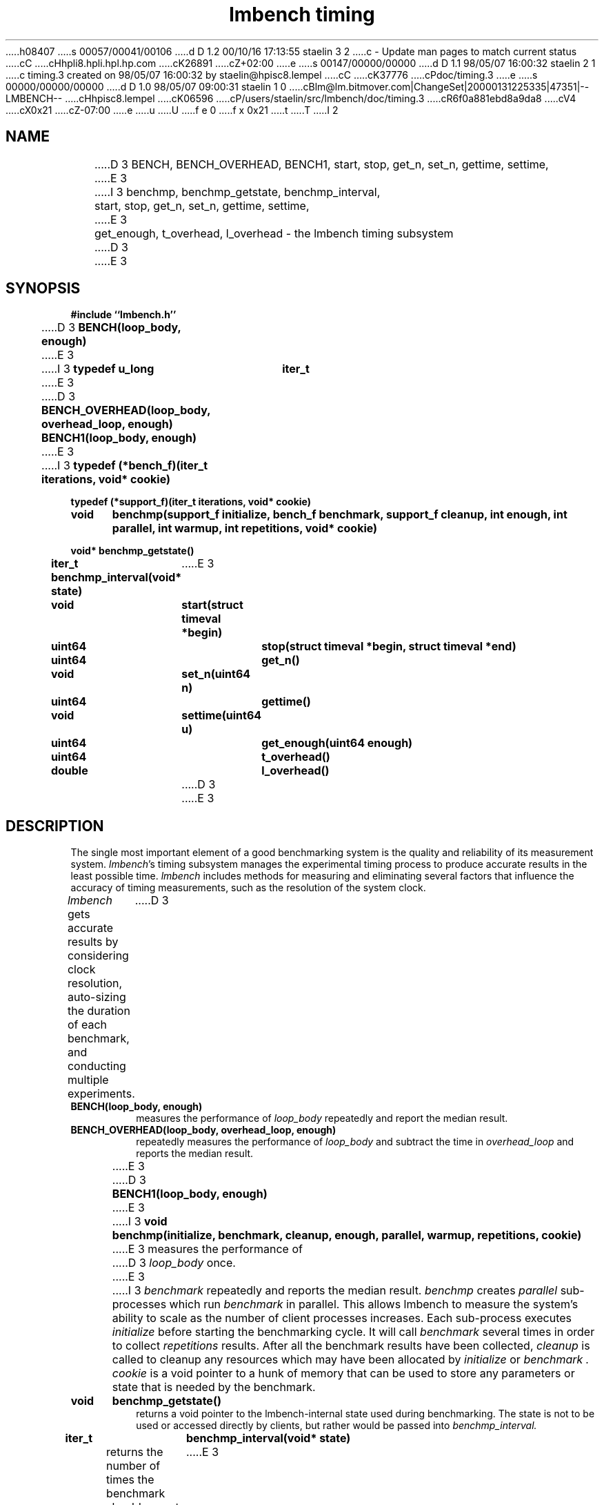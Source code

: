 h08407
s 00057/00041/00106
d D 1.2 00/10/16 17:13:55 staelin 3 2
c - Update man pages to match current status
cC
cHhpli8.hpli.hpl.hp.com
cK26891
cZ+02:00
e
s 00147/00000/00000
d D 1.1 98/05/07 16:00:32 staelin 2 1
c timing.3 created on 98/05/07 16:00:32 by staelin@hpisc8.lempel
cC
cK37776
cPdoc/timing.3
e
s 00000/00000/00000
d D 1.0 98/05/07 09:00:31 staelin 1 0
cBlm@lm.bitmover.com|ChangeSet|20000131225335|47351|--LMBENCH--
cHhpisc8.lempel
cK06596
cP/users/staelin/src/lmbench/doc/timing.3
cR6f0a881ebd8a9da8
cV4
cX0x21
cZ-07:00
e
u
U
f e 0
f x 0x21
t
T
I 2
.\"
.\" @(#)timing.man	2.0 98/04/24
.\"
.\"   timing - lmbench timing subsystem
.\"
.\"   Copyright (C) 1998  Carl Staelin and Larry McVoy
.\"   E-mail: staelin@hpl.hp.com
.\"
.TH "lmbench timing" 3 "$Date:$" "(c)1998 Larry McVoy" "LMBENCH"

.SH "NAME"
D 3
BENCH, BENCH_OVERHEAD, BENCH1, start, stop, get_n, set_n, gettime, settime,
E 3
I 3
benchmp, benchmp_getstate, benchmp_interval, 
	start, stop, get_n, set_n, gettime, settime,
E 3
	get_enough, t_overhead, l_overhead \- the lmbench timing subsystem
D 3

E 3
.SH "SYNOPSIS"
.B "#include ``lmbench.h''"
.LP
D 3
.B "BENCH(loop_body, enough)"
E 3
I 3
.B "typedef u_long	iter_t"
E 3
.LP
D 3
.B "BENCH_OVERHEAD(loop_body, overhead_loop, enough)"
.lP
.B "BENCH1(loop_body, enough)"
E 3
I 3
.B "typedef (*bench_f)(iter_t iterations, void* cookie)"
.LP
.B "typedef (*support_f)(iter_t iterations, void* cookie)"
.LP
.B "void	benchmp(support_f initialize, bench_f benchmark, support_f cleanup, int enough, int parallel, int warmup, int repetitions, void* cookie)"
.LP
.B "void* benchmp_getstate()"
.LP
.B "iter_t benchmp_interval(void* state)"
E 3
.LP
.B "void	start(struct timeval *begin)"
.LP
.B "uint64	stop(struct timeval *begin, struct timeval *end)"
.LP
.B "uint64	get_n()"
.LP
.B "void	set_n(uint64 n)"
.LP
.B "uint64	gettime()"
.LP
.B "void	settime(uint64 u)"
.LP
.B "uint64	get_enough(uint64 enough)"
.LP
.B "uint64	t_overhead()"
.LP
.B "double	l_overhead()"
D 3

E 3
.SH "DESCRIPTION"
The single most important element of a good benchmarking system is
the quality and reliability of its measurement system.  
.IR lmbench 's
timing subsystem manages the experimental timing process to produce
accurate results in the least possible time.  
.I lmbench 
includes methods for measuring and eliminating several factors that 
influence  the accuracy of timing measurements, such as the resolution 
of the system clock.
.LP
.I lmbench 
gets accurate results by considering clock resolution, 
auto-sizing the duration of each benchmark, and conducting multiple
experiments.  
D 3

.TP
.B "BENCH(loop_body, enough)"
measures the performance of 
.I loop_body
repeatedly and report the median result.

.TP
.B "BENCH_OVERHEAD(loop_body, overhead_loop, enough)"
repeatedly measures the performance of 
.I loop_body 
and subtract the time in 
.I overhead_loop 
and reports the median result.

E 3
.TP
D 3
.B "BENCH1(loop_body, enough)"
E 3
I 3
.B "void	benchmp(initialize, benchmark, cleanup, enough, parallel, warmup, repetitions, cookie)"
E 3
measures the performance of 
D 3
.I loop_body
once.

E 3
I 3
.I benchmark
repeatedly and reports the median result.  
.I benchmp
creates
.I parallel
sub-processes which run
.I benchmark
in parallel.  This allows lmbench to measure the system's ability to
scale as the number of client processes increases.  Each sub-process
executes
.I initialize
before starting the benchmarking cycle.  It will call
.I benchmark
several times in order to collect
.I repetitions
results.  After all the benchmark results have been collected, 
.I cleanup
is called to cleanup any resources which may have been allocated
by 
.I initialize
or 
.I benchmark .
.I cookie 
is a void pointer to a hunk of memory that can be used to store any
parameters or state that is needed by the benchmark.
.TP
.B "void	benchmp_getstate()"
returns a void pointer to the lmbench-internal state used during 
benchmarking.  The state is not to be used or accessed directly
by clients, but rather would be passed into
.I benchmp_interval. 
.TP
.B "iter_t	benchmp_interval(void* state)"
returns the number of times the benchmark should execute its
benchmark loop during this timing interval.  This is used only
for weird benchmarks which cannot implement the benchmark
body in a function which can return, such as the page fault
handler.  Please see 
.I lat_sig.c 
for sample usage.
E 3
.TP
.B "void	start(struct timeval *begin)"
D 3
start a timing interval.  If
E 3
I 3
starts a timing interval.  If
E 3
.I begin 
is non-null, save the start time in 
.I begin .
D 3

E 3
.TP
.B "uint64	stop(struct timeval *begin, struct timeval *end)"
D 3
stop a timing interval, returning the number of elapsed micro-seconds.

E 3
I 3
stops a timing interval, returning the number of elapsed micro-seconds.
E 3
.TP
.B "uint64	get_n()"
returns the number of times 
.I loop_body 
was executed during the timing interval.
D 3

E 3
.TP
.B "void	set_n(uint64 n)"
sets the number of times 
.I loop_body 
was executed during the timing interval.
D 3

E 3
.TP
.B "uint64	gettime()"
returns the number of micro-seconds in the timing interval.
D 3

E 3
.TP
.B "void	settime(uint64 u)"
sets the number of micro-seconds in the timing interval.
D 3

E 3
.TP
.B "uint64	get_enough(uint64 enough)"
D 3
return the time in micro-seconds needed to accurately measure a timing interval.

E 3
I 3
return the time in micro-seconds needed to accurately measure a timing
interval. 
E 3
.TP
.B "uint64	t_overhead()"
return the time in micro-seconds needed to measure time.
D 3

E 3
.TP
.B "double	l_overhead()"
return the time in micro-seconds needed to do a simple loop.
D 3

E 3
.SH "VARIABLES"
There are three environment variables that can be used to modify
the 
.I lmbench 
timing subsystem: ENOUGH, TIMING_O, and LOOP_O.
The environment variables can be used to directly set the results
of 
.B get_enough , 
.B t_overhead , 
and 
.B l_overhead .
When running a large number of benchmarks, or repeating the same
benchmark many times, this can save time by eliminating the necessity
of recalculating these values for each run.
D 3

E 3
.SH "FUTURES"
Development of 
.I lmbench 
is continuing.  
D 3

E 3
.SH "SEE ALSO"
lmbench(8), lmbench(3), reporting(3), results(3).
D 3

E 3
.SH "AUTHOR"
Carl Staelin and Larry McVoy
.PP
Comments, suggestions, and bug reports are always welcome.
E 2
I 1
E 1

